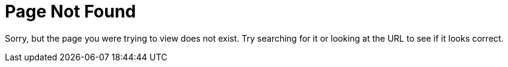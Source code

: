 = Page Not Found
:page-search: exclude
:page-sidebar: false

Sorry, but the page you were trying to view does not exist. Try searching for it or looking at the URL to see if it looks correct.
